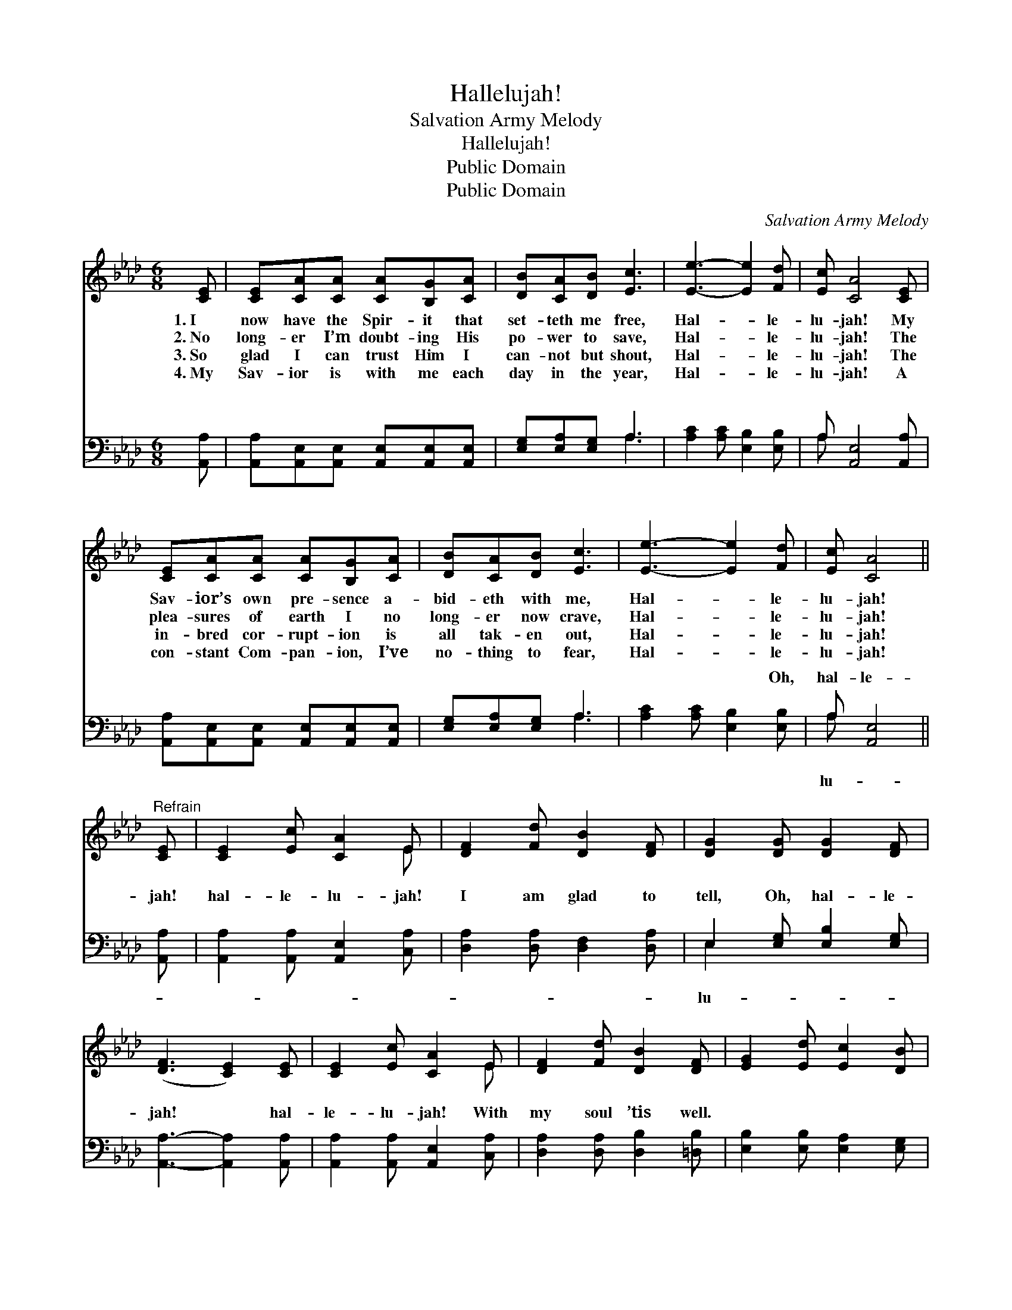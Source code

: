 X:1
T:Hallelujah!
T:Salvation Army Melody
T:Hallelujah!
T:Public Domain
T:Public Domain
C:Salvation Army Melody
Z:Public Domain
%%score ( 1 2 ) ( 3 4 )
L:1/8
M:6/8
K:Ab
V:1 treble 
V:2 treble 
V:3 bass 
V:4 bass 
V:1
 [CE] | [CE][CA][CA] [CA][B,G][CA] | [DB][CA][DB] [Ec]3 | [Ee]3- [Ee]2 [Fd] | [Ec] [CA]4 [CE] | %5
w: 1.~I|now have the Spir- it that|set- teth me free,|Hal- * le-|lu- jah! My|
w: 2.~No|long- er I’m doubt- ing His|po- wer to save,|Hal- * le-|lu- jah! The|
w: 3.~So|glad I can trust Him I|can- not but shout,|Hal- * le-|lu- jah! The|
w: 4.~My|Sav- ior is with me each|day in the year,|Hal- * le-|lu- jah! A|
 [CE][CA][CA] [CA][B,G][CA] | [DB][CA][DB] [Ec]3 | [Ee]3- [Ee]2 [Fd] | [Ec] [CA]4 || %9
w: Sav- ior’s own pre- sence a-|bid- eth with me,|Hal- * le-|lu- jah!|
w: plea- sures of earth I no|long- er now crave,|Hal- * le-|lu- jah!|
w: in- bred cor- rupt- ion is|all tak- en out,|Hal- * le-|lu- jah!|
w: con- stant Com- pan- ion, I’ve|no- thing to fear,|Hal- * le-|lu- jah!|
"^Refrain" [CE] | [CE]2 [Ec] [CA]2 E | [DF]2 [Fd] [DB]2 [DF] | [DG]2 [DG] [DG]2 [DF] | %13
w: ||||
w: ||||
w: ||||
w: ||||
 ([DF]3 [CE]2) [CE] | [CE]2 [Ec] [CA]2 E | [DF]2 [Fd] [DB]2 [DF] | [EG]2 [Ed] [Ec]2 [DB] | %17
w: ||||
w: ||||
w: ||||
w: ||||
 [CA]3 z2 |] %18
w: |
w: |
w: |
w: |
V:2
 x | x6 | x6 | x6 | x6 | x6 | x6 | x6 | x5 || x | x5 E | x6 | x6 | x6 | x5 E | x6 | x6 | x5 |] %18
V:3
 [A,,A,] | [A,,A,][A,,E,][A,,E,] [A,,E,][A,,E,][A,,E,] | [E,G,][E,A,][E,G,] A,3 | %3
w: ~|~ ~ ~ ~ ~ ~|~ ~ ~ ~|
 [A,C]2 [A,C] [E,B,]2 [E,B,] | A, [A,,E,]4 [A,,A,] | [A,,A,][A,,E,][A,,E,] [A,,E,][A,,E,][A,,E,] | %6
w: ~ ~ ~ ~|~ ~ ~|~ ~ ~ ~ ~ ~|
 [E,G,][E,A,][E,G,] A,3 | [A,C]2 [A,C] [E,B,]2 [E,B,] | A, [A,,E,]4 || [A,,A,] | %10
w: ~ ~ ~ ~|~ ~ ~ Oh,|hal- le-|jah!|
 [A,,A,]2 [A,,A,] [A,,E,]2 [C,A,] | [D,A,]2 [D,A,] [D,F,]2 [D,A,] | E,2 [E,G,] [E,B,]2 [E,G,] | %13
w: hal- le- lu- jah!|I am glad to|tell, Oh, hal- le-|
 [A,,A,]3- [A,,A,]2 [A,,A,] | [A,,A,]2 [A,,A,] [A,,E,]2 [C,A,] | [D,A,]2 [D,A,] [D,B,]2 [=D,B,] | %16
w: jah! * hal-|le- lu- jah! With|my soul ’tis well.|
 [E,B,]2 [E,B,] [E,A,]2 [E,G,] | [A,,E,]3 z2 |] %18
w: ||
V:4
 x | x6 | x3 A,3 | x6 | A, x5 | x6 | x3 A,3 | x6 | A, x4 || x | x6 | x6 | E,2 x4 | x6 | x6 | x6 | %16
w: ||~||~||~||lu-||||lu-||||
 x6 | x5 |] %18
w: ||

